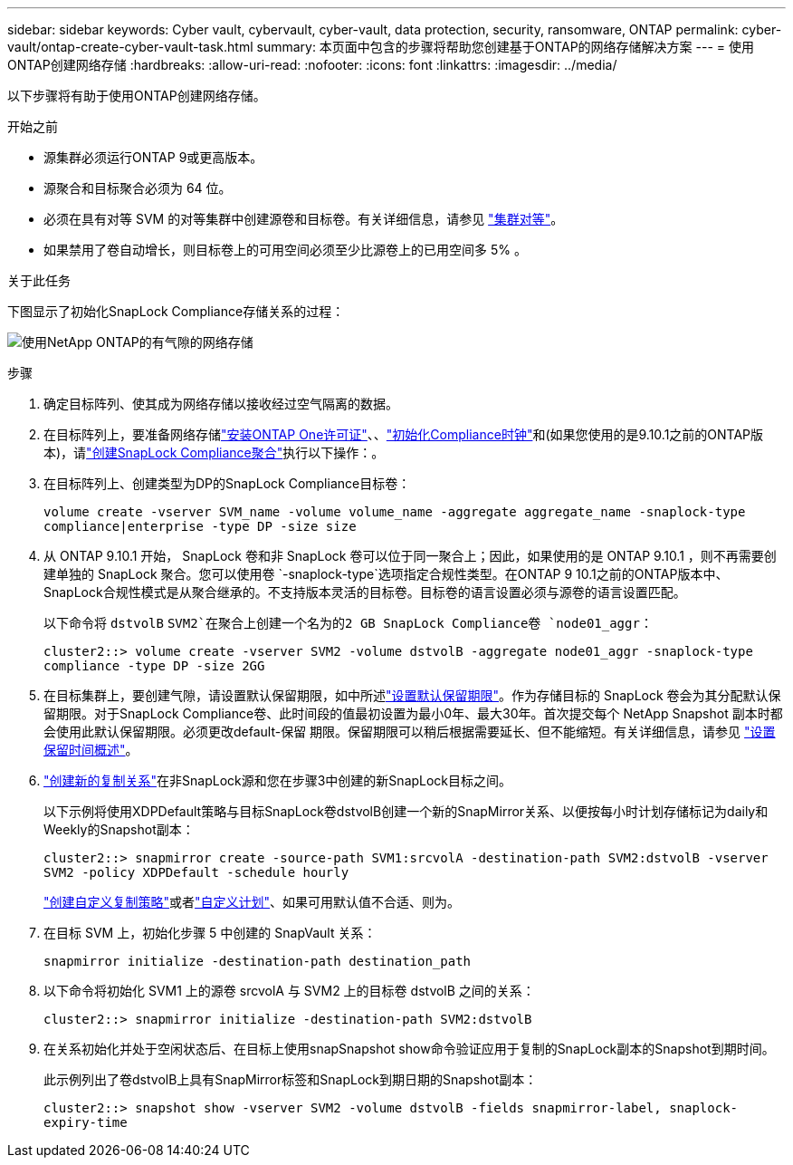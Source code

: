 ---
sidebar: sidebar 
keywords: Cyber vault, cybervault, cyber-vault, data protection, security, ransomware, ONTAP 
permalink: cyber-vault/ontap-create-cyber-vault-task.html 
summary: 本页面中包含的步骤将帮助您创建基于ONTAP的网络存储解决方案 
---
= 使用ONTAP创建网络存储
:hardbreaks:
:allow-uri-read: 
:nofooter: 
:icons: font
:linkattrs: 
:imagesdir: ../media/


[role="lead"]
以下步骤将有助于使用ONTAP创建网络存储。

.开始之前
* 源集群必须运行ONTAP 9或更高版本。
* 源聚合和目标聚合必须为 64 位。
* 必须在具有对等 SVM 的对等集群中创建源卷和目标卷。有关详细信息，请参见 link:https://docs.netapp.com/us-en/ontap/peering/index.html["集群对等"^]。
* 如果禁用了卷自动增长，则目标卷上的可用空间必须至少比源卷上的已用空间多 5% 。


.关于此任务
下图显示了初始化SnapLock Compliance存储关系的过程：

image:ontap-cyber-vault-air-gap.png["使用NetApp ONTAP的有气隙的网络存储"]

.步骤
. 确定目标阵列、使其成为网络存储以接收经过空气隔离的数据。
. 在目标阵列上，要准备网络存储link:https://docs.netapp.com/us-en/ontap/system-admin/install-license-task.html["安装ONTAP One许可证"^]、、link:https://docs.netapp.com/us-en/ontap/snaplock/initialize-complianceclock-task.html["初始化Compliance时钟"^]和(如果您使用的是9.10.1之前的ONTAP版本)，请link:https://docs.netapp.com/us-en/ontap/snaplock/create-snaplock-aggregate-task.html["创建SnapLock Compliance聚合"^]执行以下操作：。
. 在目标阵列上、创建类型为DP的SnapLock Compliance目标卷：
+
`volume create -vserver SVM_name -volume volume_name -aggregate aggregate_name -snaplock-type compliance|enterprise -type DP -size size`

. 从 ONTAP 9.10.1 开始， SnapLock 卷和非 SnapLock 卷可以位于同一聚合上；因此，如果使用的是 ONTAP 9.10.1 ，则不再需要创建单独的 SnapLock 聚合。您可以使用卷 `-snaplock-type`选项指定合规性类型。在ONTAP 9 10.1之前的ONTAP版本中、SnapLock合规性模式是从聚合继承的。不支持版本灵活的目标卷。目标卷的语言设置必须与源卷的语言设置匹配。
+
以下命令将 `dstvolB` `SVM2`在聚合上创建一个名为的2 GB SnapLock Compliance卷 `node01_aggr`：

+
`cluster2::> volume create -vserver SVM2 -volume dstvolB -aggregate node01_aggr -snaplock-type compliance -type DP -size 2GG`

. 在目标集群上，要创建气隙，请设置默认保留期限，如中所述link:https://docs.netapp.com/us-en/ontap/snaplock/set-default-retention-period-task.html["设置默认保留期限"^]。作为存储目标的 SnapLock 卷会为其分配默认保留期限。对于SnapLock Compliance卷、此时间段的值最初设置为最小0年、最大30年。首次提交每个 NetApp Snapshot 副本时都会使用此默认保留期限。必须更改default-保留 期限。保留期限可以稍后根据需要延长、但不能缩短。有关详细信息，请参见 link:https://docs.netapp.com/us-en/ontap/snaplock/set-retention-period-task.html["设置保留时间概述"^]。
. link:https://docs.netapp.com/us-en/ontap/data-protection/create-replication-relationship-task.html["创建新的复制关系"^]在非SnapLock源和您在步骤3中创建的新SnapLock目标之间。
+
以下示例将使用XDPDefault策略与目标SnapLock卷dstvolB创建一个新的SnapMirror关系、以便按每小时计划存储标记为daily和Weekly的Snapshot副本：

+
`cluster2::> snapmirror create -source-path SVM1:srcvolA -destination-path SVM2:dstvolB -vserver SVM2 -policy XDPDefault -schedule hourly`

+
link:https://docs.netapp.com/us-en/ontap/data-protection/create-custom-replication-policy-concept.html["创建自定义复制策略"^]或者link:https://docs.netapp.com/us-en/ontap/data-protection/create-replication-job-schedule-task.html["自定义计划"^]、如果可用默认值不合适、则为。

. 在目标 SVM 上，初始化步骤 5 中创建的 SnapVault 关系：
+
`snapmirror initialize -destination-path destination_path`

. 以下命令将初始化 SVM1 上的源卷 srcvolA 与 SVM2 上的目标卷 dstvolB 之间的关系：
+
`cluster2::> snapmirror initialize -destination-path SVM2:dstvolB`

. 在关系初始化并处于空闲状态后、在目标上使用snapSnapshot show命令验证应用于复制的SnapLock副本的Snapshot到期时间。
+
此示例列出了卷dstvolB上具有SnapMirror标签和SnapLock到期日期的Snapshot副本：

+
`cluster2::> snapshot show -vserver SVM2 -volume dstvolB -fields snapmirror-label, snaplock-expiry-time`


